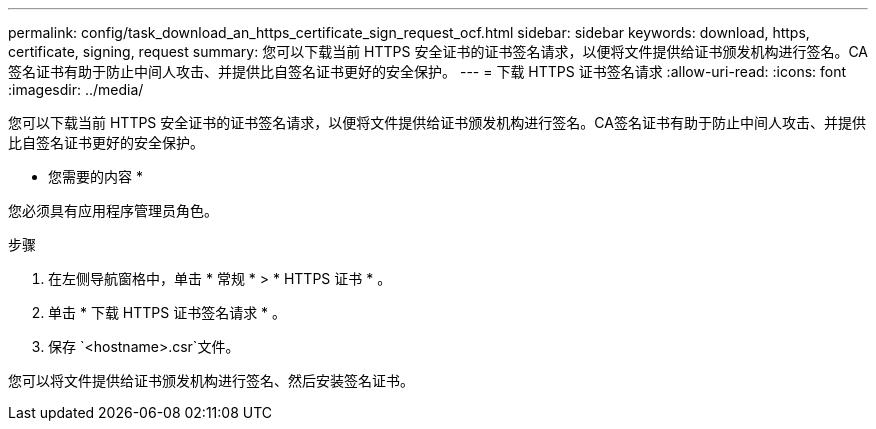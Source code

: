 ---
permalink: config/task_download_an_https_certificate_sign_request_ocf.html 
sidebar: sidebar 
keywords: download, https, certificate, signing, request 
summary: 您可以下载当前 HTTPS 安全证书的证书签名请求，以便将文件提供给证书颁发机构进行签名。CA签名证书有助于防止中间人攻击、并提供比自签名证书更好的安全保护。 
---
= 下载 HTTPS 证书签名请求
:allow-uri-read: 
:icons: font
:imagesdir: ../media/


[role="lead"]
您可以下载当前 HTTPS 安全证书的证书签名请求，以便将文件提供给证书颁发机构进行签名。CA签名证书有助于防止中间人攻击、并提供比自签名证书更好的安全保护。

* 您需要的内容 *

您必须具有应用程序管理员角色。

.步骤
. 在左侧导航窗格中，单击 * 常规 * > * HTTPS 证书 * 。
. 单击 * 下载 HTTPS 证书签名请求 * 。
. 保存 `<hostname>.csr`文件。


您可以将文件提供给证书颁发机构进行签名、然后安装签名证书。
